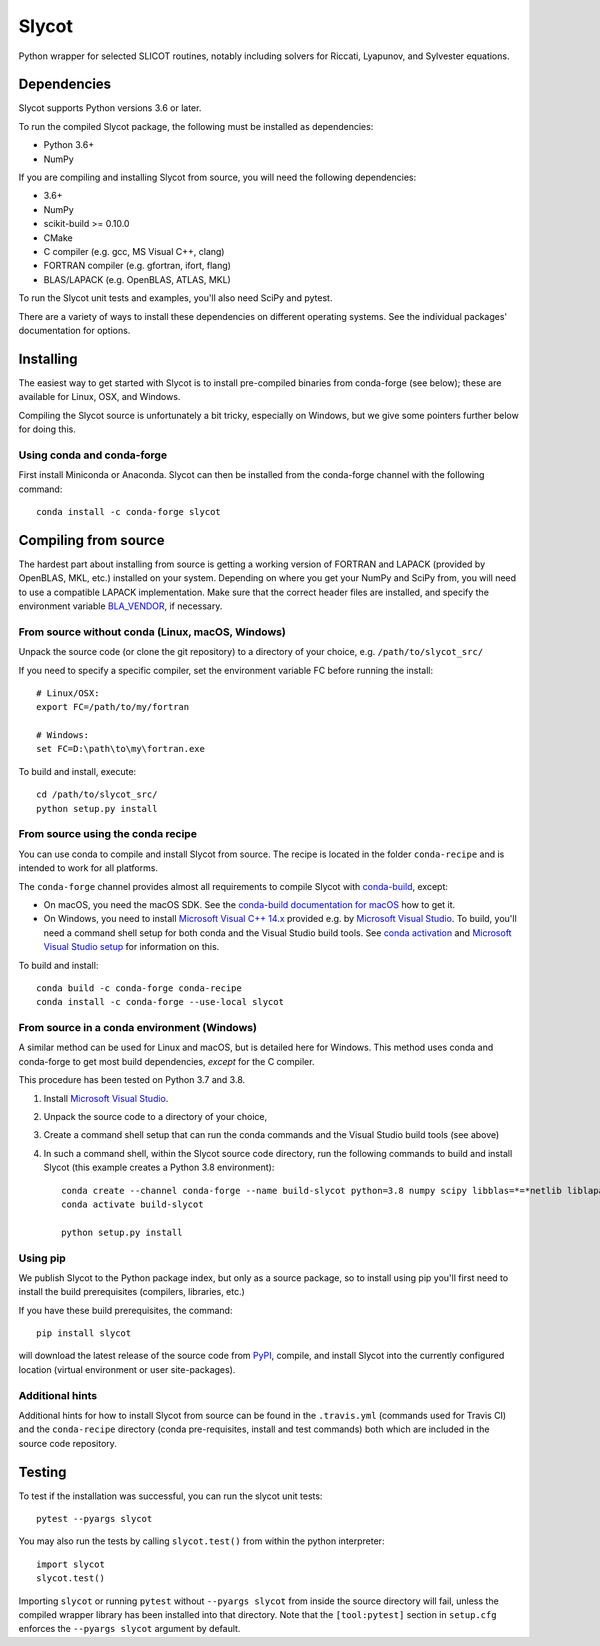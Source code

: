 Slycot
======

.. image:: https://img.shields.io/pypi/v/slycot.svg
   :target: https://pypi.org/project/slycot/

.. image:: https://anaconda.org/conda-forge/slycot/badges/version.svg
   :target: https://anaconda.org/conda-forge/slycot

.. image:: https://travis-ci.org/python-control/Slycot.svg?branch=master
   :target: https://travis-ci.org/python-control/Slycot

.. image:: https://coveralls.io/repos/github/python-control/Slycot/badge.svg?branch=master
   :target: https://coveralls.io/github/python-control/Slycot?branch=master

Python wrapper for selected SLICOT routines, notably including solvers for
Riccati, Lyapunov, and Sylvester equations.

Dependencies
------------

Slycot supports Python versions 3.6 or later.

To run the compiled Slycot package, the following must be installed as
dependencies:

- Python 3.6+
- NumPy

If you are compiling and installing Slycot from source, you will need the
following dependencies:

- 3.6+
- NumPy
- scikit-build >= 0.10.0
- CMake
- C compiler (e.g. gcc, MS Visual C++, clang)
- FORTRAN compiler (e.g. gfortran, ifort, flang)
- BLAS/LAPACK (e.g. OpenBLAS, ATLAS, MKL)

To run the Slycot unit tests and examples, you'll also need SciPy and
pytest.

There are a variety of ways to install these dependencies on different
operating systems. See the individual packages' documentation for options.

Installing
----------

The easiest way to get started with Slycot is to install pre-compiled
binaries from conda-forge (see below); these are available for Linux,
OSX, and Windows.

Compiling the Slycot source is unfortunately a bit tricky, especially
on Windows, but we give some pointers further below for doing this.

Using conda and conda-forge
~~~~~~~~~~~~~~~~~~~~~~~~~~~

First install Miniconda or Anaconda.  Slycot can then be installed
from the conda-forge channel with the following command::

    conda install -c conda-forge slycot

Compiling from source
---------------------

The hardest part about installing from source is getting a working
version of FORTRAN and LAPACK (provided by OpenBLAS, MKL, etc.)
installed on your system. Depending on where you get your NumPy and SciPy
from, you will need to use a compatible LAPACK implementation. Make sure that
the correct header files are installed, and specify the environment variable
`BLA_VENDOR`_, if necessary.

.. _BLA_VENDOR: https://cmake.org/cmake/help/latest/module/FindBLAS.html#input-variables


From source without conda (Linux, macOS, Windows)
~~~~~~~~~~~~~~~~~~~~~~~~~~~~~~~~~~~~~~~~~~~~~~~~~

Unpack the source code (or clone the git repository) to a directory of your choice,
e.g. ``/path/to/slycot_src/``

If you need to specify a specific compiler, set the environment variable FC
before running the install::

    # Linux/OSX:
    export FC=/path/to/my/fortran

    # Windows:
    set FC=D:\path\to\my\fortran.exe

To build and install, execute::

    cd /path/to/slycot_src/
    python setup.py install

From source using the conda recipe
~~~~~~~~~~~~~~~~~~~~~~~~~~~~~~~~~~

You can use conda to compile and install Slycot from source. The recipe is
located in the folder ``conda-recipe`` and is intended to work for all
platforms.

The ``conda-forge`` channel provides almost all requirements to compile
Slycot with `conda-build`_, except:

- On macOS, you need the macOS SDK. See the
  `conda-build documentation for macOS`_ how to get it.
- On Windows, you need to install `Microsoft Visual C++ 14.x`_ provided e.g.
  by `Microsoft Visual Studio`_.  To build, you'll need a command shell setup
  for both conda and the Visual Studio build tools.  See `conda activation`_
  and `Microsoft Visual Studio setup`_ for information on this.

.. _conda-build: https://docs.conda.io/projects/conda-build/en/latest/resources/commands/conda-build.html
.. _conda-build documentation for macOS: https://docs.conda.io/projects/conda-build/en/latest/resources/compiler-tools.html#macos-sdk
.. _Microsoft Visual C++ 14.x: https://wiki.python.org/moin/WindowsCompilers
.. _Microsoft Visual Studio: https://visualstudio.microsoft.com/de/vs/
.. _conda activation: https://docs.conda.io/projects/conda/en/latest/user-guide/troubleshooting.html#windows-environment-has-not-been-activated
.. _Microsoft Visual Studio setup: https://docs.microsoft.com/en-us/cpp/build/setting-the-path-and-environment-variables-for-command-line-builds

To build and install::

    conda build -c conda-forge conda-recipe
    conda install -c conda-forge --use-local slycot

From source in a conda environment (Windows)
~~~~~~~~~~~~~~~~~~~~~~~~~~~~~~~~~~~~~~~~~~~~

A similar method can be used for Linux and macOS, but is detailed here
for Windows.  This method uses conda and conda-forge to get most build
dependencies, *except* for the C compiler.

This procedure has been tested on Python 3.7 and 3.8.

1. Install `Microsoft Visual Studio`_.
2. Unpack the source code to a directory of your choice,
3. Create a command shell setup that can run the conda commands and the Visual
   Studio build tools (see above)
4. In such a command shell, within the Slycot source code directory, run the
   following commands to build and install Slycot (this example creates a
   Python 3.8 environment)::

        conda create --channel conda-forge --name build-slycot python=3.8 numpy scipy libblas=*=*netlib liblapack=*=*netlib scikit-build flang pytest
        conda activate build-slycot

        python setup.py install

Using pip
~~~~~~~~~

We publish Slycot to the Python package index, but only as a source
package, so to install using pip you'll first need to install the
build prerequisites (compilers, libraries, etc.)

If you have these build prerequisites, the command::

    pip install slycot

will download the latest release of the source code from `PyPI`_, compile, and
install Slycot into the currently configured location (virtual environment or
user site-packages).

.. _PyPI: https://pypi.org/project/slycot

Additional hints
~~~~~~~~~~~~~~~~

Additional hints for how to install Slycot from source can be found in the
``.travis.yml`` (commands used for Travis CI) and the ``conda-recipe``
directory (conda pre-requisites, install and test commands) both which are
included in the source code repository.

Testing
-------
To test if the installation was successful, you can run the slycot unit tests::

    pytest --pyargs slycot

You may also run the tests by calling ``slycot.test()`` from within the python
interpreter::

    import slycot
    slycot.test()

Importing ``slycot`` or running ``pytest`` without ``--pyargs slycot`` from
inside the source directory will fail, unless the compiled wrapper library has
been installed into that directory. Note that the ``[tool:pytest]`` section
in ``setup.cfg`` enforces the ``--pyargs slycot`` argument by default.
